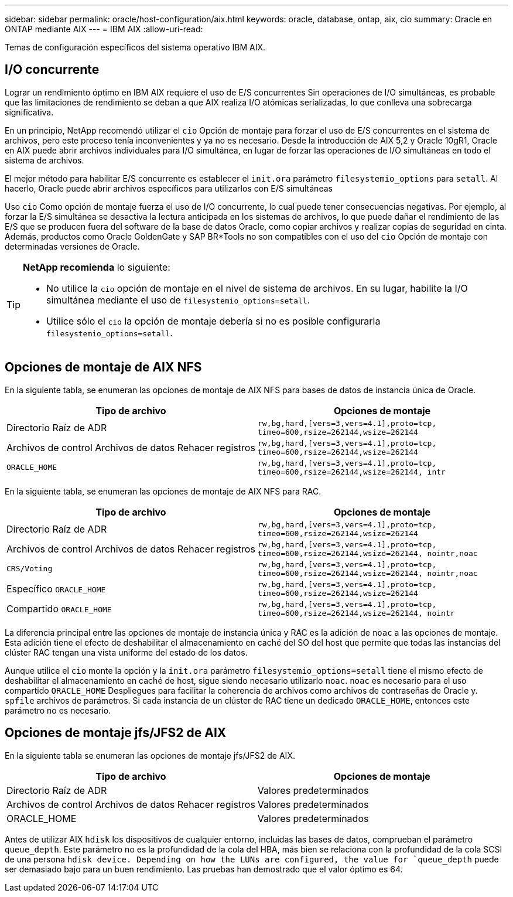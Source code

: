 ---
sidebar: sidebar 
permalink: oracle/host-configuration/aix.html 
keywords: oracle, database, ontap, aix, cio 
summary: Oracle en ONTAP mediante AIX 
---
= IBM AIX
:allow-uri-read: 


[role="lead"]
Temas de configuración específicos del sistema operativo IBM AIX.



== I/O concurrente

Lograr un rendimiento óptimo en IBM AIX requiere el uso de E/S concurrentes Sin operaciones de I/O simultáneas, es probable que las limitaciones de rendimiento se deban a que AIX realiza I/O atómicas serializadas, lo que conlleva una sobrecarga significativa.

En un principio, NetApp recomendó utilizar el `cio` Opción de montaje para forzar el uso de E/S concurrentes en el sistema de archivos, pero este proceso tenía inconvenientes y ya no es necesario. Desde la introducción de AIX 5,2 y Oracle 10gR1, Oracle en AIX puede abrir archivos individuales para I/O simultánea, en lugar de forzar las operaciones de I/O simultáneas en todo el sistema de archivos.

El mejor método para habilitar E/S concurrente es establecer el `init.ora` parámetro `filesystemio_options` para `setall`. Al hacerlo, Oracle puede abrir archivos específicos para utilizarlos con E/S simultáneas

Uso `cio` Como opción de montaje fuerza el uso de I/O concurrente, lo cual puede tener consecuencias negativas. Por ejemplo, al forzar la E/S simultánea se desactiva la lectura anticipada en los sistemas de archivos, lo que puede dañar el rendimiento de las E/S que se producen fuera del software de la base de datos Oracle, como copiar archivos y realizar copias de seguridad en cinta. Además, productos como Oracle GoldenGate y SAP BR*Tools no son compatibles con el uso del `cio` Opción de montaje con determinadas versiones de Oracle.

[TIP]
====
*NetApp recomienda* lo siguiente:

* No utilice la `cio` opción de montaje en el nivel de sistema de archivos. En su lugar, habilite la I/O simultánea mediante el uso de `filesystemio_options=setall`.
* Utilice sólo el `cio` la opción de montaje debería si no es posible configurarla `filesystemio_options=setall`.


====


== Opciones de montaje de AIX NFS

En la siguiente tabla, se enumeran las opciones de montaje de AIX NFS para bases de datos de instancia única de Oracle.

|===
| Tipo de archivo | Opciones de montaje 


| Directorio Raíz de ADR | `rw,bg,hard,[vers=3,vers=4.1],proto=tcp,
timeo=600,rsize=262144,wsize=262144` 


| Archivos de control
Archivos de datos
Rehacer registros | `rw,bg,hard,[vers=3,vers=4.1],proto=tcp,
timeo=600,rsize=262144,wsize=262144` 


| `ORACLE_HOME` | `rw,bg,hard,[vers=3,vers=4.1],proto=tcp,
timeo=600,rsize=262144,wsize=262144,
intr` 
|===
En la siguiente tabla, se enumeran las opciones de montaje de AIX NFS para RAC.

|===
| Tipo de archivo | Opciones de montaje 


| Directorio Raíz de ADR | `rw,bg,hard,[vers=3,vers=4.1],proto=tcp,
timeo=600,rsize=262144,wsize=262144` 


| Archivos de control
Archivos de datos
Rehacer registros | `rw,bg,hard,[vers=3,vers=4.1],proto=tcp,
timeo=600,rsize=262144,wsize=262144,
nointr,noac` 


| `CRS/Voting` | `rw,bg,hard,[vers=3,vers=4.1],proto=tcp,
timeo=600,rsize=262144,wsize=262144,
nointr,noac` 


| Específico `ORACLE_HOME` | `rw,bg,hard,[vers=3,vers=4.1],proto=tcp,
timeo=600,rsize=262144,wsize=262144` 


| Compartido `ORACLE_HOME` | `rw,bg,hard,[vers=3,vers=4.1],proto=tcp,
timeo=600,rsize=262144,wsize=262144,
nointr` 
|===
La diferencia principal entre las opciones de montaje de instancia única y RAC es la adición de `noac` a las opciones de montaje. Esta adición tiene el efecto de deshabilitar el almacenamiento en caché del SO del host que permite que todas las instancias del clúster RAC tengan una vista uniforme del estado de los datos.

Aunque utilice el `cio` monte la opción y la `init.ora` parámetro `filesystemio_options=setall` tiene el mismo efecto de deshabilitar el almacenamiento en caché de host, sigue siendo necesario utilizarlo `noac`. `noac` es necesario para el uso compartido `ORACLE_HOME` Despliegues para facilitar la coherencia de archivos como archivos de contraseñas de Oracle y. `spfile` archivos de parámetros. Si cada instancia de un clúster de RAC tiene un dedicado `ORACLE_HOME`, entonces este parámetro no es necesario.



== Opciones de montaje jfs/JFS2 de AIX

En la siguiente tabla se enumeran las opciones de montaje jfs/JFS2 de AIX.

|===
| Tipo de archivo | Opciones de montaje 


| Directorio Raíz de ADR | Valores predeterminados 


| Archivos de control
Archivos de datos
Rehacer registros | Valores predeterminados 


| ORACLE_HOME | Valores predeterminados 
|===
Antes de utilizar AIX `hdisk` los dispositivos de cualquier entorno, incluidas las bases de datos, comprueban el parámetro `queue_depth`. Este parámetro no es la profundidad de la cola del HBA, más bien se relaciona con la profundidad de la cola SCSI de una persona `hdisk device. Depending on how the LUNs are configured, the value for `queue_depth` puede ser demasiado bajo para un buen rendimiento. Las pruebas han demostrado que el valor óptimo es 64.
